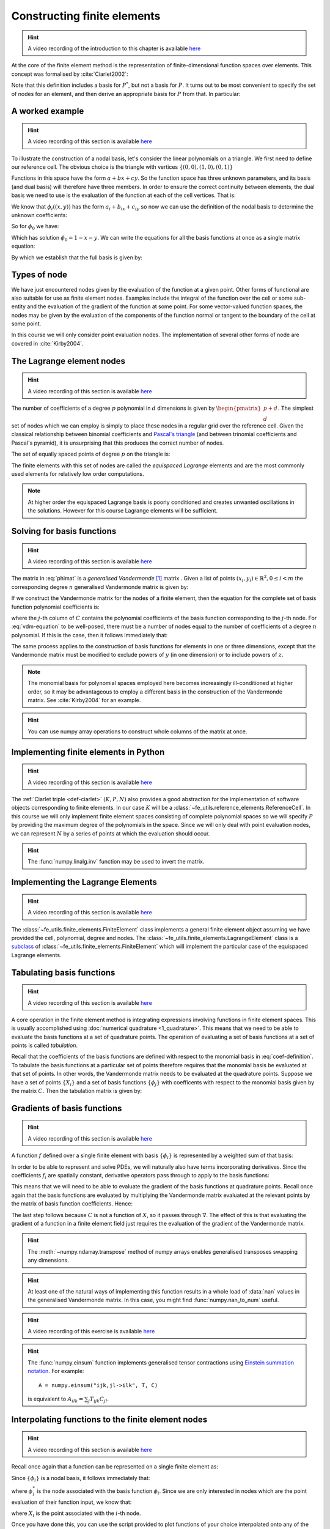 .. default-role:: math

.. _secfinitelement:

Constructing finite elements
============================

.. hint::

   A video recording of the introduction to this chapter is available `here <https://www.youtube.com/embed/FIYq9EjXsRo>`_


At the core of the finite element method is the representation of
finite-dimensional function spaces over elements. This concept was
formalised by :cite:`Ciarlet2002`:

.. _def-ciarlet:

.. proof:definition:: 

   A *finite element* is a triple `(K, P, N)` in which `K` is a cell,
   `P` is a space of functions `K\rightarrow\mathbb{R}^n` and `N`, the
   set of *nodes*, is a basis for `P^*`, the `dual space
   <http://mathworld.wolfram.com/DualVectorSpace.html>`_ to `P`.

Note that this definition includes a basis for `P^*`, but not a
basis for `P`. It turns out to be most convenient to specify the set
of nodes for an element, and then derive an appropriate basis for
`P` from that. In particular:

.. proof:definition::

   Let `N = \{\phi^*_j\}` be a basis for `P^*`.  A *nodal
   basis*, `\{\phi_i\}` for `P` is a basis for `P`
   with the property that `\phi^*_j(\phi_i) = \delta_{ij}`.

A worked example
----------------

.. hint::

   A video recording of this section is available `here <https://www.youtube.com/embed/Zztjq_fQynU>`_

To illustrate the construction of a nodal basis, let's consider the
linear polynomials on a triangle. We first need to define our
reference cell. The obvious choice is the triangle with vertices
`\{(0,0), (1,0), (0,1)\}` 

Functions in this space have the form `a + bx + cy`. So the
function space has three unknown parameters, and its basis (and dual
basis) will therefore have three members. In order to ensure the correct
continuity between elements, the dual basis we need to use is the
evaluation of the function at each of the cell vertices. That is:

.. math::
  :label:

  \phi^*_0(f) = f\left((0,0)\right)

  \phi^*_1(f) = f\left((1,0)\right)

  \phi^*_2(f) = f\left((0,1)\right)

We know that `\phi_i((x,y))` has the form `a_i + b_ix + c_iy` so now we can
use the definition of the nodal basis to determine the unknown
coefficients:

.. math::
  :label:

  \begin{pmatrix}
  \phi^*_0(\phi_i)\\
  \phi^*_1(\phi_i)\\
  \phi^*_2(\phi_i)
  \end{pmatrix}
  =
  \begin{pmatrix}
  \delta_{i,0}\\
  \delta_{i,1}\\
  \delta_{i,2}
  \end{pmatrix}

So for `\phi_0` we have:

.. math::
  :label: phimat

  \begin{pmatrix}
  \phi^*_0(\phi_0)\\
  \phi^*_1(\phi_0)\\
  \phi^*_2(\phi_0)
  \end{pmatrix}
  =
  \begin{pmatrix}
  \phi_0((0,0))\\
  \phi_0((1,0))\\
  \phi_0((0,1))\\
  \end{pmatrix}
  =
  \begin{pmatrix}
  a_0 + b_0(0) + c_0(0)\\
  a_0 + b_0(1) + c_0(0)\\
  a_0 + b_0(0) + c_0(1)\\
  \end{pmatrix}
  =
  \begin{bmatrix}
  1 & 0 & 0\\
  1 & 1 & 0\\
  1 & 0 & 1\\
  \end{bmatrix}
  \begin{bmatrix}
  a_0\\
  b_0\\
  c_0\\
  \end{bmatrix}
  = 
  \begin{bmatrix}
  1 \\
  0 \\
  0
  \end{bmatrix}

Which has solution `\phi_0 = 1 - x - y`. We can write the equations
for all the basis functions at once as a single matrix equation:

.. math::
  :label: phimat

  \begin{bmatrix}
  1 & 0 & 0\\
  1 & 1 & 0\\
  1 & 0 & 1\\
  \end{bmatrix}
  \begin{bmatrix}
  a_0 & a_1 & a_2\\
  b_0 & b_1 & b_2\\
  c_0 & c_1 & c_2\\
  \end{bmatrix}
  =
  \begin{bmatrix}
  1 & 0 & 0\\
  0 & 1 & 0\\
  0 & 0 & 1
  \end{bmatrix}

By which we establish that the full basis is given by:

.. math::
   :label:

   \phi_0 = 1 - x - y
   
   \phi_1 = x

   \phi_2 = y


Types of node
-------------

We have just encountered nodes given by the evaluation of the function
at a given point. Other forms of functional are also suitable for use
as finite element nodes. Examples include the integral of the function
over the cell or some sub-entity and the evaluation of the gradient
of the function at some point. For some vector-valued function spaces,
the nodes may be given by the evaluation of the components of the
function normal or tangent to the boundary of the cell at some point.

In this course we will only consider point evaluation nodes. The implementation of several other forms of node are covered in :cite:`Kirby2004`.

The Lagrange element nodes
--------------------------

.. hint::

   A video recording of this section is available `here <https://www.youtube.com/embed/_YeZ7k7cAYw>`_


The number of coefficients of a degree `p` polynomial in `d`
dimensions is given by `\begin{pmatrix}p+d\\ d\end{pmatrix}`. The
simplest set of nodes which we can employ is simply to place these
nodes in a regular grid over the reference cell. Given the classical
relationship between binomial coefficients and `Pascal's triangle
<http://mathworld.wolfram.com/PascalsTriangle.html>`_ (and between
trinomial coefficients and Pascal's pyramid), it is unsurprising that
this produces the correct number of nodes.

The set of equally spaced points of degree `p` on the triangle is:

.. math::
   :label: lattice

   \left\{\left(\frac{i}{p}, \frac{j}{p}\right)\middle| 0 \leq i+j \leq p\right\}
  
The finite elements with this set of nodes are called the *equispaced
Lagrange* elements and are the most commonly used elements for
relatively low order computations. 

.. note::

   At higher order the equispaced Lagrange basis is poorly conditioned
   and creates unwanted oscillations in the solutions. However for
   this course Lagrange elements will be sufficient.

.. _ex-lagrange-points:

.. proof:exercise::
   
   Use :eq:`lattice` to implement
   :func:`~fe_utils.finite_elements.lagrange_points`. Make sure your
   algorithm also works for one-dimensional elements. Some basic tests
   for your code are to be found in
   ``test/test_02_lagrange_points.py``. You can also test your lagrange
   points on the triangle by running:: 

     plot_lagrange_points degree
   
   Where :data:`degree` is the degree of the points to plot.

.. _sec-vandermonde:

Solving for basis functions
---------------------------

.. hint::

   A video recording of this section is available `here <https://www.youtube.com/embed/lPI5Th5w-54>`_

The matrix in :eq:`phimat` is a *generalised Vandermonde* [#vandermonde]_
matrix . Given a list of points `(x_i,y_i) \in \mathbb{R}^2, 0\leq i< m`
the corresponding degree `n` generalised Vandermonde matrix is given by:

.. math::
    :label: Vandermonde

    \mathrm{V} = 
    \begin{bmatrix}
    1 & x_0 & y_0 & x_0^2 & x_0y_0 & y_0^2 & \ldots & x_0^n & x_0^{n-1}y_0 & \ldots & x_0y_0^{n-1} & y_0^n \\
    1 & x_1 & y_1 & x_1^2 & x_1y_1 & y_1^2 & \ldots & x_1^n & x_1^{n-1}y_1 & \ldots & x_1y_1^{n-1} & y_1^n \\
    \vdots \\
    1 & x_m & y_m & x_m^2 & x_my_m & y_m^2 & \ldots & x_m^n & x_m^{n-1}y_m & \ldots & x_my_m^{n-1} & y_m^n \\
    \end{bmatrix}

If we construct the Vandermonde matrix for the nodes of a finite
element, then the equation for the complete set of basis function
polynomial coefficients is:

.. math::
   :label: vdm-equation

   \mathrm{V}\mathrm{C} = \mathrm{I}

where the `j`-th column of `C` contains the polynomial coefficients of
the basis function corresponding to the `j`-th node. For
:eq:`vdm-equation` to be well-posed, there must be a number of nodes
equal to the number of coefficients of a degree `n` polynomial. If
this is the case, then it follows immediately that:

.. math::
   :label: coef-definition
   
   \mathrm{C} = \mathrm{V}^{-1}

The same process applies to the construction of basis functions for
elements in one or three dimensions, except that the Vandermonde
matrix must be modified to exclude powers of `y` (in one dimension) or
to include powers of `z`. 

.. note::

   The monomial basis for polynomial spaces employed here becomes
   increasingly ill-conditioned at higher order, so it may be
   advantageous to employ a different basis in the construction of the
   Vandermonde matrix. See :cite:`Kirby2004` for an example.

.. _ex-vandermonde:

.. proof:exercise::

   Use :eq:`Vandermonde` to implement
   :func:`~fe_utils.finite_elements.vandermonde_matrix`. Think
   carefully about how to loop over each row to construct the correct
   powers of `x` and `y`. For the purposes of this exercise you should
   ignore the ``grad`` argument.

   Tests for this function are in ``test/test_03_vandermonde_matrix.py``

.. hint::

   You can use numpy array operations to construct whole columns of
   the matrix at once. 
 

Implementing finite elements in Python
--------------------------------------

.. hint::

   A video recording of this section is available `here <https://www.youtube.com/embed/u4WVv6VxZzA>`_


The :ref:`Ciarlet triple <def-ciarlet>` `(K, P, N)` also provides a
good abstraction for the implementation of software objects
corresponding to finite elements. In our case `K` will be a
:class:`~fe_utils.reference_elements.ReferenceCell`. In this course we
will only implement finite element spaces consisting of complete
polynomial spaces so we will specify `P` by providing the maximum
degree of the polynomials in the space. Since we will only deal with
point evaluation nodes, we can represent `N` by a series of points at
which the evaluation should occur.

.. _ex-finite-element:

.. proof:exercise::

   Implement the rest of the
   :class:`~fe_utils.finite_elements.FiniteElement` :meth:`__init__`
   method. You should construct a Vandermonde matrix for the nodes and
   invert it to create the basis function coefs. Store these as
   ``self.basis_coefs``. 

   Some basic tests of your implementation are in
   ``test/test_04_init_finite_element.py``.

.. hint::
   The :func:`numpy.linalg.inv` function may be
   used to invert the matrix.


Implementing the Lagrange Elements
----------------------------------

.. hint::

   A video recording of this section is available `here <https://www.youtube.com/embed/Y4Cn0sO9Rl4>`_

The :class:`~fe_utils.finite_elements.FiniteElement` class implements
a general finite element object assuming we have provided the cell,
polynomial, degree and nodes. The
:class:`~fe_utils.finite_elements.LagrangeElement` class is a
`subclass
<https://docs.python.org/3/tutorial/classes.html#inheritance>`_ of
:class:`~fe_utils.finite_elements.FiniteElement` which will implement
the particular case of the equispaced Lagrange elements.

.. _ex-lagrange-element:

.. proof:exercise::

   Implement the :meth:`__init__` method of
   :class:`~fe_utils.finite_elements.LagrangeElement`. Use
   :func:`~fe_utils.finite_elements.lagrange_points` to obtain the
   nodes. For the purpose of this exercise, you may ignore the
   ``entity_nodes`` argument.

   **After** you have implemented
   :meth:`~fe_utils.finite_elements.FiniteElement.tabulate` in the
   next exercise, you can use
   ``plot_lagrange_basis_functions`` to visualise your
   Lagrange basis functions.

Tabulating basis functions
--------------------------

.. hint::

   A video recording of this section is available `here <https://www.youtube.com/embed/R7Pln8NJEZQ>`_


A core operation in the finite element method is integrating
expressions involving functions in finite element spaces. This is
usually accomplished using :doc:`numerical quadrature
<1_quadrature>`. This means that we need to be able to evaluate the
basis functions at a set of quadrature points. The operation of
evaluating a set of basis functions at a set of points is called
*tabulation*.

Recall that the coefficients of the basis functions are defined with
respect to the monomial basis in :eq:`coef-definition`. To tabulate
the basis functions at a particular set of points therefore requires
that the monomial basis be evaluated at that set of points. In other
words, the Vandermonde matrix needs to be evaluated at the quadrature
points. Suppose we have a set of points `\{X_i\}` and a set of basis
functions `\{\phi_j\}` with coefficents with respect to the monomial
basis given by the matrix `C`. Then the tabulation matrix is given by:

.. math::
   :label:

      T_{ij} = \phi_j(X_i) = \sum_b V(X_i)_b C_{bj} = (V(X_:) \cdot C)_{ij}

.. _ex-tabulate:

.. proof:exercise::
   
   Implement :meth:`~fe_utils.finite_elements.FiniteElement.tabulate`.
   You can use a Vandermonde matrix to evaluate the polynomial terms
   and take the matrix product of this with the basis function
   coefficients. The method should have at most two executable
   lines. For the purposes of this exercise, ignore the ``grad``
   argument.

   The test file ``test/test_05_tabulate.py`` checks that tabulating the
   nodes of a finite element produces the identity matrix.

Gradients of basis functions
----------------------------

.. hint::

   A video recording of this section is available `here <https://www.youtube.com/embed/oC-0i4XHl4U>`_


A function `f` defined over a single finite element with basis
`\{\phi_i\}` is represented by a weighted sum of that basis:

.. math::
   :label:

   f = \sum_i f_i\phi_i

In order to be able to represent and solve PDEs, we will naturally
also have terms incorporating derivatives. Since the coefficients
`f_i` are spatially constant, derivative operators pass through to
apply to the basis functions:

.. math::
   :label:

   \nabla f  = \sum_i f_i\nabla\phi_i

This means that we will need to be able to evaluate the gradient of
the basis functions at quadrature points. Recall once again that the
basis functions are evaluated by multiplying the Vandermonde matrix
evaluated at the relevant points by the matrix of basis function
coefficients. Hence:

.. math::
   :label:

      \nabla\phi(X) = \nabla\left( V(X) \cdot C \right) = \left(\nabla V(X)\right) \cdot C

The last step follows because `C` is not a function of `X`, so it passes
through `\nabla`. The effect of this is that evaluating the gradient
of a function in a finite element field just requires the evaluation
of the gradient of the Vandermonde matrix.

.. proof:exercise::
   
   Extend :meth:`~fe_utils.finite_elements.vandermonde_matrix` so that
   setting ``grad`` to ``True`` produces a rank 3 generalised
   Vandermonde tensor whose indices represent points, monomial basis function,
   and gradient component respectively. That is:

   .. math::
      :label:

         \nabla V_{ijk} = \frac{\partial V_j(X_i)}{\partial x_k}

   In other words, each entry of
   `V` is replaced by a vector of the gradient of that polynomial
   term. For example, the entry `x^2y^3` would be replaced by the
   vector `[ 2xy^3, 3x^2y^2 ]`.

   The ``test/test_06_vandermonde_matrix_grad.py`` file has tests of this
   extension. You should also ensure that you still pass
   ``test/test_03_vandermonde_matrix.py``.

.. hint:: 

   The :meth:`~numpy.ndarray.transpose` method of numpy arrays enables
   generalised transposes swapping any dimensions.

.. hint::

   At least one of the natural ways of implementing this function
   results in a whole load of :data:`nan` values in the generalised
   Vandermonde matrix. In this case, you might find
   :func:`numpy.nan_to_num` useful.

.. proof:exercise::

   Extend :meth:`~fe_utils.finite_elements.FiniteElement.tabulate` to
   pass the ``grad`` argument through to
   :meth:`~fe_utils.finite_elements.vandermonde_matrix`. Then
   generalise the matrix product in
   :meth:`~fe_utils.finite_elements.FiniteElement.tabulate` so that
   the result of this function (when ``grad`` is true) is a rank 3
   tensor:

   .. math::
      :label:

      \mathrm{T}_{ijk} = \nabla(\phi_j(X_i))\cdot \mathbf{e}_k

   where `\mathbf{e}_0\ldots\mathbf{e}_{\dim -1}` is the coordinate
   basis on the reference cell.

   The ``test/test_07_tabulate_grad.py`` script tests this
   extension. Once again, make sure you still pass
   ``test/test_05_tabulate.py``

.. hint::

   A video recording of this exercise is available `here <https://www.youtube.com/embed/wWHLhEti_mQ>`_

.. hint::

   The :func:`numpy.einsum` function implements generalised tensor
   contractions using `Einstein summation notation
   <http://mathworld.wolfram.com/EinsteinSummation.html>`_. For
   example::

     A = numpy.einsum("ijk,jl->ilk", T, C)

   is equivalent to `A_{ilk} = \sum_j T_{ijk} C_{jl}`.

Interpolating functions to the finite element nodes
---------------------------------------------------

.. hint::

   A video recording of this section is available `here <https://www.youtube.com/embed/cQaylSfRcRI>`_


Recall once again that a function can be represented on a single finite element as:

.. math::
   :label:

   f = \sum_i f_i\phi_i

Since `\{\phi_i\}` is a nodal basis, it follows immediately that:

.. math::
   :label:
   
   f_i = \phi_i^*(f)

where `\phi_i^*` is the node associated with the basis function
`\phi_i`. Since we are only interested in nodes which are the point
evaluation of their function input, we know that:

.. math::
   :label:

   f_i = f(X_i)

where `X_i` is the point associated with the `i`-th node.

.. _ex-interpolate:

.. proof:exercise::

   Implement :meth:`~fe_utils.finite_elements.FiniteElement.interpolate`.

Once you have done this, you can use the script provided to plot
functions of your choice interpolated onto any of the finite
elements you can make::

  plot_interpolate_lagrange "sin(2*pi*x[0])" 2 5

.. hint::

   You can find help on the arguments to this function with::
      
     plot_interpolate_lagrange -h

.. rubric:: Footnotes

.. [#vandermonde] A `Vandermonde
                  matrix <http://mathworld.wolfram.com/VandermondeMatrix.html>`_
                  is the one-dimensional case of the generalised Vandermonde matrix.
